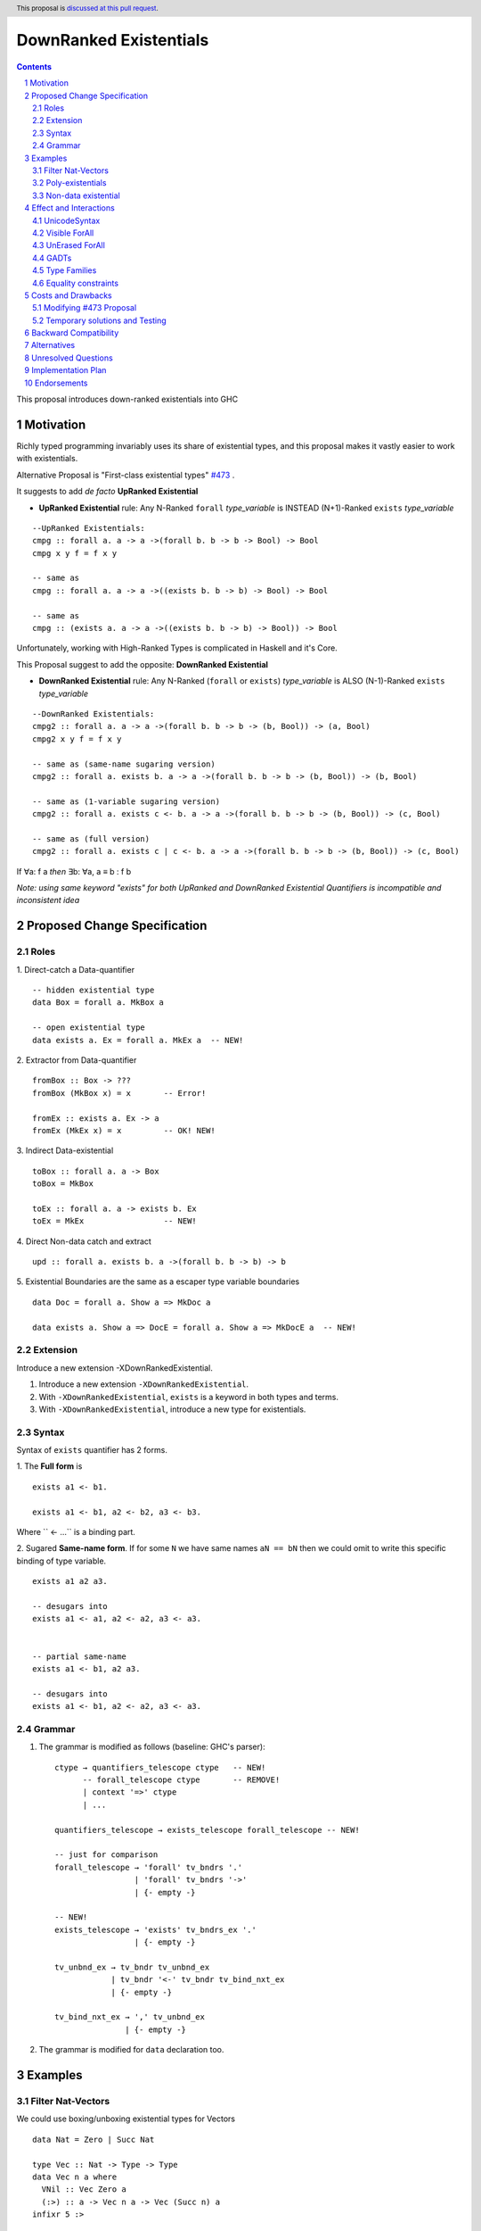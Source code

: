 =======================
DownRanked Existentials
=======================

.. author:: Viktor WW
.. date-accepted::
.. ticket-url:: 
.. implemented::
.. highlight:: haskell
.. header:: This proposal is `discussed at this pull request <https://github.com/ghc-proposals/ghc-proposals/pull/642>`_.
.. sectnum::
.. contents::

This proposal introduces down-ranked existentials into GHC

.. _`#473`: https://github.com/ghc-proposals/ghc-proposals/pull/473
.. _`#81`:  https://github.com/ghc-proposals/ghc-proposals/blob/master/proposals/0081-forall-arrow.rst
.. _`#281`: https://github.com/ghc-proposals/ghc-proposals/blob/master/proposals/0281-visible-forall.rst
.. _`#281rd`: https://ghc-proposals.readthedocs.io/en/latest/proposals/0281-visible-forall.html
.. _`#378`: https://github.com/ghc-proposals/ghc-proposals/blob/master/proposals/0378-dependent-type-design.rst
.. _`#378rd`: https://ghc-proposals.readthedocs.io/en/latest/proposals/0378-dependent-type-design.html


Motivation
----------

Richly typed programming invariably uses its share of existential types, and this proposal makes it vastly easier to work with existentials.

Alternative Proposal is "First-class existential types" `#473`_ .

It suggests to add *de facto* **UpRanked Existential**

- **UpRanked Existential** rule: Any N-Ranked ``forall`` *type_variable* is INSTEAD (N+1)-Ranked ``exists`` *type_variable* 
::

  --UpRanked Existentials:
  cmpg :: forall a. a -> a ->(forall b. b -> b -> Bool) -> Bool
  cmpg x y f = f x y

  -- same as
  cmpg :: forall a. a -> a ->((exists b. b -> b) -> Bool) -> Bool

  -- same as
  cmpg :: (exists a. a -> a ->((exists b. b -> b) -> Bool)) -> Bool

Unfortunately, working with High-Ranked Types is complicated in Haskell and it's Core.

This Proposal suggest to add the opposite: **DownRanked Existential**  

- **DownRanked Existential** rule: Any N-Ranked (``forall`` or ``exists``) *type_variable* is ALSO (N-1)-Ranked ``exists`` *type_variable* 
::

  --DownRanked Existentials:
  cmpg2 :: forall a. a -> a ->(forall b. b -> b -> (b, Bool)) -> (a, Bool)
  cmpg2 x y f = f x y

  -- same as (same-name sugaring version)
  cmpg2 :: forall a. exists b. a -> a ->(forall b. b -> b -> (b, Bool)) -> (b, Bool)

  -- same as (1-variable sugaring version)
  cmpg2 :: forall a. exists c <- b. a -> a ->(forall b. b -> b -> (b, Bool)) -> (c, Bool)

  -- same as (full version)
  cmpg2 :: forall a. exists c | c <- b. a -> a ->(forall b. b -> b -> (b, Bool)) -> (c, Bool)

If ∀a: f a *then* ∃b: ∀a, a ≡ b : f b

*Note: using same keyword "exists" for both UpRanked and DownRanked Existential Quantifiers is incompatible and inconsistent idea*


Proposed Change Specification
-----------------------------

Roles
~~~~~

1. Direct-catch a Data-quantifier 
::

  -- hidden existential type
  data Box = forall a. MkBox a

  -- open existential type
  data exists a. Ex = forall a. MkEx a  -- NEW!

2. Extractor from Data-quantifier 
::

  fromBox :: Box -> ???
  fromBox (MkBox x) = x       -- Error!

  fromEx :: exists a. Ex -> a
  fromEx (MkEx x) = x         -- OK! NEW!

3. Indirect Data-existential 
::

  toBox :: forall a. a -> Box
  toBox = MkBox

  toEx :: forall a. a -> exists b. Ex
  toEx = MkEx                 -- NEW!

4. Direct Non-data catch and extract 
::

  upd :: forall a. exists b. a ->(forall b. b -> b) -> b

5. Existential Boundaries are the same as a escaper type variable boundaries 
::

  data Doc = forall a. Show a => MkDoc a
  
  data exists a. Show a => DocE = forall a. Show a => MkDocE a  -- NEW!


Extension
~~~~~~~~~

Introduce a new extension -XDownRankedExistential.

1. Introduce a new extension ``-XDownRankedExistential``.

#. With ``-XDownRankedExistential``, ``exists`` is a keyword in both types and terms.

#. With ``-XDownRankedExistential``, introduce a new type for existentials.


Syntax
~~~~~~

Syntax of ``exists`` quantifier has 2 forms.

1. The **Full form** is 
::

  exists a1 <- b1.

  exists a1 <- b1, a2 <- b2, a3 <- b3.

Where `` <- ...`` is a binding part.

2. Sugared **Same-name form**. If for some ``N`` we have same names ``aN == bN`` then we could omit to write this specific binding of type variable. 
::

  exists a1 a2 a3. 

  -- desugars into
  exists a1 <- a1, a2 <- a2, a3 <- a3.


  -- partial same-name
  exists a1 <- b1, a2 a3.

  -- desugars into
  exists a1 <- b1, a2 <- a2, a3 <- a3.


Grammar
~~~~~~~

1. The grammar is modified as follows (baseline: GHC's parser)::

        ctype → quantifiers_telescope ctype   -- NEW!
              -- forall_telescope ctype       -- REMOVE!
              | context '=>' ctype
              | ...

        quantifiers_telescope → exists_telescope forall_telescope -- NEW!

        -- just for comparison
        forall_telescope → 'forall' tv_bndrs '.'
                         | 'forall' tv_bndrs '->'
                         | {- empty -}

        -- NEW!
        exists_telescope → 'exists' tv_bndrs_ex '.'
                         | {- empty -}

        tv_unbnd_ex → tv_bndr tv_unbnd_ex
                    | tv_bndr '<-' tv_bndr tv_bind_nxt_ex
                    | {- empty -}
					
        tv_bind_nxt_ex → ',' tv_unbnd_ex
                       | {- empty -}

2. The grammar is modified for ``data`` declaration too.


Examples
--------

Filter Nat-Vectors
~~~~~~~~~~~~~~~~~~

We could use boxing/unboxing existential types for Vectors ::

  data Nat = Zero | Succ Nat

  type Vec :: Nat -> Type -> Type
  data Vec n a where
    VNil :: Vec Zero a
    (:>) :: a -> Vec n a -> Vec (Succ n) a
  infixr 5 :>

  data exists n. VecE a = forall n. MkVecE (Vec n a)

  vec2E :: forall a n. Vec n a -> exists m. VecE a
  vec2E = MkVecE

  vecEFrom :: forall a. exists m. VecE a -> Vec m a
  vecEFrom (MkVecE x) = x

  fromList :: forall a. [a] -> exists n. VecE a
  fromList []     = vec2E VNil                
  fromList (x:xs) = vec2E $ x :> vecEFrom $ fromList xs

  filter :: forall a n. (a -> Bool) -> Vec n a -> exists m. VecE a
  filter p VNil = vec2E VNil
  filter p (x :> xs)
    | p x       = vec2E $ x :> $ vecEFrom $ filter p xs
    | otherwise = filter p xs  

Poly-existentials
~~~~~~~~~~~~~~~~~

Poly-existentials data ::

  -- Sum-Type existential
  data exists a b. ExEither = forall a. MkExLeft a | forall b. MkExRight b

  -- Partly existential
  data exists a. ExLeftEither = forall a. MkExLeft a | forall b. MkExRight b


  -- Phantom-existential Type
  data exists a. L = forall a. Con a (exists b. L) | Nil

  -- Head, next-to-Head existential
  -- we catch `b` twice and not from `forall`, but from `exists`
  data exists a b. L = exists b. forall a. Con a (exists b c. L) | Nil

  -- Head-next-next existential
  data exists a b c. L = exists b c. forall a. Con a (exists b c d. L) | Nil  

Poly-existentials could have an ambiguity existential-errors :: 

  -- ERROR! Which `a` we catch? From MkExBAD1 or MkExBAD2 ?
  data exists a. ExBAD = forall a. MkExBAD1 a | forall a. ExBAD2 a

Non-data existential
~~~~~~~~~~~~~~~~~~~~~~

Non-data existential is a bit tricky ::

  mk :: Bool -> exists a. (forall a. (a, a -> Int))
  -- or more specific with Equality Constrains
  mk :: Bool -> exists a. a ~ Int | Bool => (forall a. a ~ Int | Bool => (a, a -> Int))
  mk True  = (5, id)
  mk False = (False, \ b -> if b then 1 else 0)

  example = (let x = mk True in snd x) (fst (mk True)) -- error
  
  example = let x = mk True in (snd x) (fst x)         -- Ok


Effect and Interactions
-----------------------

UnicodeSyntax
~~~~~~~~~~~~~

``∃`` is added to ``UnicodeSyntax`` as synonym for ``exists`` keyword.


Visible ForAll
~~~~~~~~~~~~~~

Visible ForAll was added by `#81`_ and `#281`_ (rendered `#281rd`_ ).

1. Even there no requirement to forbid to use existential quantifier for catch visible type variable (in arrow forall ``forall a ->`` ), since type variable is already reachable in all (N-m)-Ranked levels it is useless to catch it by existential quantifier.

#. Even there no requirement to forbid to use visible existential quantifier (in arrow exists ``exists a ->`` ) it makes no sense to have it.


UnErased ForAll
~~~~~~~~~~~~~~~

UnErased ForAll is accepted and could be added by `#378`_ (rendered `#378rd`_ ).

It is called Retained ForEach ``foreach a.`` and ``foreach a ->``

1. There is no limitations for existential quantifier for catch retained type variables.

2. Even there no requirement to forbid to use retained existential quantifier (aka ``forany a.`` ) it makes no sense to have it.


GADTs
~~~~~

GADTs require 
- to catch existential type variable on same Rank as quantifier! 

- "sub-type" must consist same amount of existential variables!

- "sub-type" each of existential variables catch no more then one quantifier !

Example ::

  data Foo b where
    MkFoo :: forall a. a -> (a -> Bool) -> exists a. Foo Bool -- Ok
    MkBar :: forall b. b -> (b -> Bool) -> exists b. Foo Bool -- Error!
    MkBar :: forall b. b -> (b -> Bool) -> exists a. Foo Bool -- Ok
    MkBaz :: Bool -> Foo Bool -- Error!
    MkBaz :: Bool -> exists a. Foo Bool -- Ok!
    MkYan :: Int -> Foo Int   -- Ok
    MkYaz :: forall c. c -> exists c. Foo Char -- Ok


Type Families
~~~~~~~~~~~~~

Type Families require same catching rules for existential as GADTs.


Equality constraints
~~~~~~~~~~~~~~~~~~~~

Existential types could use equality constraints ::

  --vec2E :: forall a n. Vec n a -> exists m. VecE a
  vec2E :: forall a n. Vec n a -> exists m. m ~ n => VecE a
  vec2E = MkVecE

But some existential types also require in many cases "polymorphic types" equality constraints ::

  data exists a. Ex = forall a. MkEx a

  fromEither :: forall a b. Either a b -> exists c. Ex
  fromEither (Left  x) = MkEx x
  fromEither (Right y) = MkEx y
  
  fromEither :: forall a b. Either a b -> exists c. c ~ ??? => Ex -- How to write it ?
  
What us to do if we wish to add a "probabilistic" type? "Polymorphic types" consists none, one or more ``|`` (or alternatively ``\/`` ) ::

  fromEither :: forall a b. Either a b -> exists c. c ~ a |  b => Ex
  
  fromEitherInt :: forall a. Either a Int -> exists c. c ~ Int | a => Ex
  fromEitherInt = fromEither

Polymorphic types follow next 2 rules for type equality:

- Union rule: ``a | a ~ a``

- Commutativity rule: ``a | b ~ b | a``

- Transitivity rule: ``c ~ a | b, a ~ c, b ~ c``

But not every equality constraints we could write. And not all of them we could check ::

  --fromList :: forall a. [a] -> exists n. n ~ Nat => VecE a
  fromList :: forall a. [a] -> 
              exists n. n ~ Zero | ???? => VecE a   -- How to write it ?
  fromList []     = vec2E VNil                
  fromList (x:xs) = vec2E $ x :> vecEFrom $ fromList xs

  --filter :: forall a n. (a -> Bool) -> Vec n a -> exists m. VecE a
  filter :: forall a n. (a -> Bool) -> 
            Vec n a -> 
            exists m. Succ m ~ n | Succ n => VecE a   -- How to check it ?
  filter p VNil = vec2E VNil
  filter p (x :> xs)
    | p x       = vec2E $ x :> $ vecEFrom $ filter p xs
    | otherwise = filter p xs  


Costs and Drawbacks
-------------------

We expect the implementation and maintenance costs of ``DownRankedExistential`` has medium difficulty.

**Drawbacks**: using same keyword ``exists`` for both UpRanked and DownRanked quantifiers is **incompatible** and **inconsistent**.


Modifying `#473`_ Proposal
~~~~~~~~~~~~~~~~~~~~~~~~~~~~~~~~~~~~~~~~~~~~~~~~~

Proposal `#473`_ requires to use same quantifier ``exists`` and we suggest to modify it.

This proposal suggest to change ``exists`` keyword for `#473`_ (if it will be approved) into ``forany`` (or other).

And change "∃" Unicode symbol into "∋" (or other)!

This proposal also suggest to rename proposed in `#473`_ (if it will be approved) ``ExistentialTypes`` extension into ``UpRankedExistential`` or ``ForanyQuantification`` (or other).


Temporary solutions and Testing
~~~~~~~~~~~~~~~~~~~~~~~~~~~~~~~

But as **temporary** solutions and *testing* this proposal DownRanked Existentials could use ``foralive`` keyword for ForAlive quantifier and "∋" Unicode symbol. 


Backward Compatibility
----------------------

This proposal is backward compatible.


Alternatives
------------

Main alternative is "First-class existential types" `#473`_ 


Unresolved Questions
--------------------

None at this time.


Implementation Plan
-------------------

It is unclear.


Endorsements
------------

This proposal is highly inspired by `#473`_ author Richard Eisenberg.
